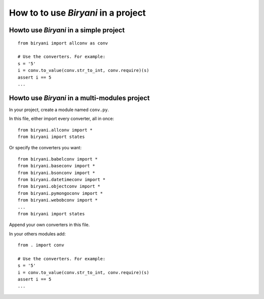 ************************************
How to to use *Biryani* in a project
************************************


Howto use *Biryani* in a simple project
=======================================

::

    from biryani import allconv as conv

    # Use the converters. For example:
    s = '5'
    i = conv.to_value(conv.str_to_int, conv.require)(s)
    assert i == 5
    ...


Howto use *Biryani* in a multi-modules project
==============================================

In your project, create a module named ``conv.py``.

In this file, either import every converter, all in once::

    from biryani.allconv import *
    from biryani import states


Or specify the converters you want::

    from biryani.babelconv import *
    from biryani.baseconv import *
    from biryani.bsonconv import *
    from biryani.datetimeconv import *
    from biryani.objectconv import *
    from biryani.pymongoconv import *
    from biryani.webobconv import *
    ...
    from biryani import states

Append your own converters in this file.

In your others modules add::

    from . import conv

    # Use the converters. For example:
    s = '5'
    i = conv.to_value(conv.str_to_int, conv.require)(s)
    assert i == 5
    ...

